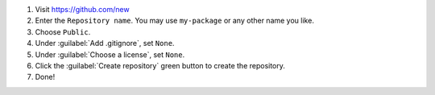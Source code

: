 #. Visit `https://github.com/new <https://github.com/new>`_

#. Enter the ``Repository name``. You may use ``my-package`` or any other name you like.

#. Choose ``Public``.

#. Under :guilabel:`Add .gitignore`, set ``None``.

#. Under :guilabel:`Choose a license`, set ``None``.

#. Click the :guilabel:`Create repository` green button to create the repository.

#. Done!
